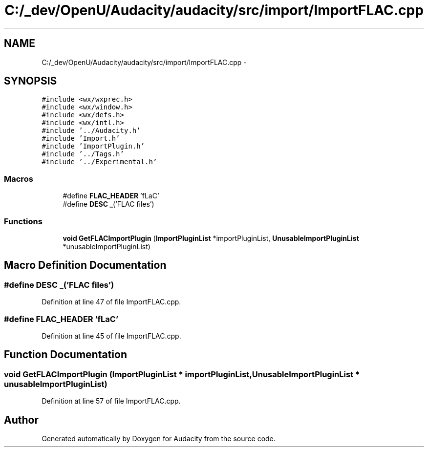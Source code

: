.TH "C:/_dev/OpenU/Audacity/audacity/src/import/ImportFLAC.cpp" 3 "Thu Apr 28 2016" "Audacity" \" -*- nroff -*-
.ad l
.nh
.SH NAME
C:/_dev/OpenU/Audacity/audacity/src/import/ImportFLAC.cpp \- 
.SH SYNOPSIS
.br
.PP
\fC#include <wx/wxprec\&.h>\fP
.br
\fC#include <wx/window\&.h>\fP
.br
\fC#include <wx/defs\&.h>\fP
.br
\fC#include <wx/intl\&.h>\fP
.br
\fC#include '\&.\&./Audacity\&.h'\fP
.br
\fC#include 'Import\&.h'\fP
.br
\fC#include 'ImportPlugin\&.h'\fP
.br
\fC#include '\&.\&./Tags\&.h'\fP
.br
\fC#include '\&.\&./Experimental\&.h'\fP
.br

.SS "Macros"

.in +1c
.ti -1c
.RI "#define \fBFLAC_HEADER\fP   'fLaC'"
.br
.ti -1c
.RI "#define \fBDESC\fP   \fB_\fP('FLAC files')"
.br
.in -1c
.SS "Functions"

.in +1c
.ti -1c
.RI "\fBvoid\fP \fBGetFLACImportPlugin\fP (\fBImportPluginList\fP *importPluginList, \fBUnusableImportPluginList\fP *unusableImportPluginList)"
.br
.in -1c
.SH "Macro Definition Documentation"
.PP 
.SS "#define DESC   \fB_\fP('FLAC files')"

.PP
Definition at line 47 of file ImportFLAC\&.cpp\&.
.SS "#define FLAC_HEADER   'fLaC'"

.PP
Definition at line 45 of file ImportFLAC\&.cpp\&.
.SH "Function Documentation"
.PP 
.SS "\fBvoid\fP GetFLACImportPlugin (\fBImportPluginList\fP * importPluginList, \fBUnusableImportPluginList\fP * unusableImportPluginList)"

.PP
Definition at line 57 of file ImportFLAC\&.cpp\&.
.SH "Author"
.PP 
Generated automatically by Doxygen for Audacity from the source code\&.
